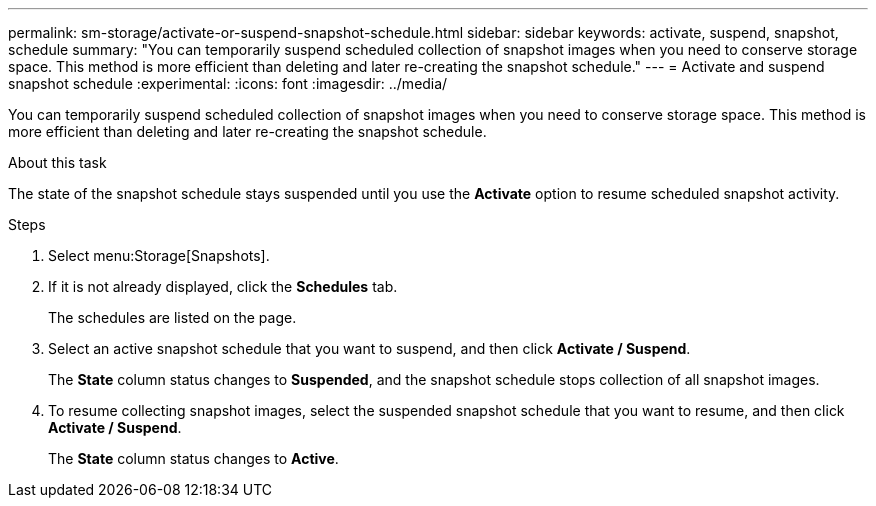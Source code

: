 ---
permalink: sm-storage/activate-or-suspend-snapshot-schedule.html
sidebar: sidebar
keywords: activate, suspend, snapshot, schedule
summary: "You can temporarily suspend scheduled collection of snapshot images when you need to conserve storage space. This method is more efficient than deleting and later re-creating the snapshot schedule."
---
= Activate and suspend snapshot schedule
:experimental:
:icons: font
:imagesdir: ../media/

[.lead]
You can temporarily suspend scheduled collection of snapshot images when you need to conserve storage space. This method is more efficient than deleting and later re-creating the snapshot schedule.

.About this task

The state of the snapshot schedule stays suspended until you use the *Activate* option to resume scheduled snapshot activity.

.Steps

. Select menu:Storage[Snapshots].
. If it is not already displayed, click the *Schedules* tab.
+
The schedules are listed on the page.

. Select an active snapshot schedule that you want to suspend, and then click *Activate / Suspend*.
+
The *State* column status changes to *Suspended*, and the snapshot schedule stops collection of all snapshot images.

. To resume collecting snapshot images, select the suspended snapshot schedule that you want to resume, and then click *Activate / Suspend*.
+
The *State* column status changes to *Active*.
